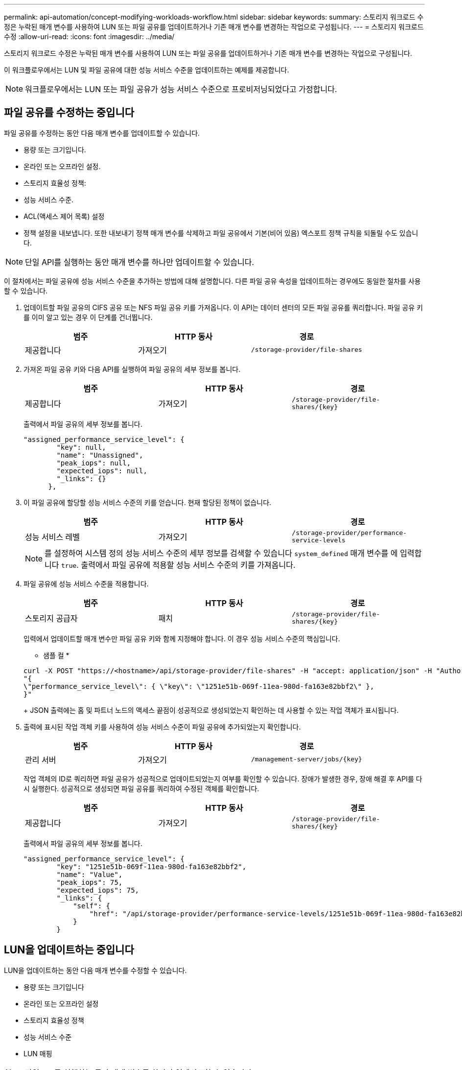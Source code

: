 ---
permalink: api-automation/concept-modifying-workloads-workflow.html 
sidebar: sidebar 
keywords:  
summary: 스토리지 워크로드 수정은 누락된 매개 변수를 사용하여 LUN 또는 파일 공유를 업데이트하거나 기존 매개 변수를 변경하는 작업으로 구성됩니다. 
---
= 스토리지 워크로드 수정
:allow-uri-read: 
:icons: font
:imagesdir: ../media/


[role="lead"]
스토리지 워크로드 수정은 누락된 매개 변수를 사용하여 LUN 또는 파일 공유를 업데이트하거나 기존 매개 변수를 변경하는 작업으로 구성됩니다.

이 워크플로우에서는 LUN 및 파일 공유에 대한 성능 서비스 수준을 업데이트하는 예제를 제공합니다.

[NOTE]
====
워크플로우에서는 LUN 또는 파일 공유가 성능 서비스 수준으로 프로비저닝되었다고 가정합니다.

====


== 파일 공유를 수정하는 중입니다

파일 공유를 수정하는 동안 다음 매개 변수를 업데이트할 수 있습니다.

* 용량 또는 크기입니다.
* 온라인 또는 오프라인 설정.
* 스토리지 효율성 정책:
* 성능 서비스 수준.
* ACL(액세스 제어 목록) 설정
* 정책 설정을 내보냅니다. 또한 내보내기 정책 매개 변수를 삭제하고 파일 공유에서 기본(비어 있음) 엑스포트 정책 규칙을 되돌릴 수도 있습니다.


[NOTE]
====
단일 API를 실행하는 동안 매개 변수를 하나만 업데이트할 수 있습니다.

====
이 절차에서는 파일 공유에 성능 서비스 수준을 추가하는 방법에 대해 설명합니다. 다른 파일 공유 속성을 업데이트하는 경우에도 동일한 절차를 사용할 수 있습니다.

. 업데이트할 파일 공유의 CIFS 공유 또는 NFS 파일 공유 키를 가져옵니다. 이 API는 데이터 센터의 모든 파일 공유를 쿼리합니다. 파일 공유 키를 이미 알고 있는 경우 이 단계를 건너뜁니다.
+
[cols="1a,1a,1a"]
|===
| 범주 | HTTP 동사 | 경로 


 a| 
제공합니다
 a| 
가져오기
 a| 
`/storage-provider/file-shares`

|===
. 가져온 파일 공유 키와 다음 API를 실행하여 파일 공유의 세부 정보를 봅니다.
+
[cols="1a,1a,1a"]
|===
| 범주 | HTTP 동사 | 경로 


 a| 
제공합니다
 a| 
가져오기
 a| 
`+/storage-provider/file-shares/{key}+`

|===
+
출력에서 파일 공유의 세부 정보를 봅니다.

+
[listing]
----
"assigned_performance_service_level": {
        "key": null,
        "name": "Unassigned",
        "peak_iops": null,
        "expected_iops": null,
        "_links": {}
      },
----
. 이 파일 공유에 할당할 성능 서비스 수준의 키를 얻습니다. 현재 할당된 정책이 없습니다.
+
[cols="1a,1a,1a"]
|===
| 범주 | HTTP 동사 | 경로 


 a| 
성능 서비스 레벨
 a| 
가져오기
 a| 
`/storage-provider/performance-service-levels`

|===
+
[NOTE]
====
를 설정하여 시스템 정의 성능 서비스 수준의 세부 정보를 검색할 수 있습니다 `system_defined` 매개 변수를 에 입력합니다 `true`. 출력에서 파일 공유에 적용할 성능 서비스 수준의 키를 가져옵니다.

====
. 파일 공유에 성능 서비스 수준을 적용합니다.
+
[cols="1a,1a,1a"]
|===
| 범주 | HTTP 동사 | 경로 


 a| 
스토리지 공급자
 a| 
패치
 a| 
`+/storage-provider/file-shares/{key}+`

|===
+
입력에서 업데이트할 매개 변수만 파일 공유 키와 함께 지정해야 합니다. 이 경우 성능 서비스 수준의 핵심입니다.

+
* 샘플 컬 *

+
[listing]
----
curl -X POST "https://<hostname>/api/storage-provider/file-shares" -H "accept: application/json" -H "Authorization: Basic <Base64EncodedCredentials>" -d
"{
\"performance_service_level\": { \"key\": \"1251e51b-069f-11ea-980d-fa163e82bbf2\" },
}"
----
+
JSON 출력에는 홈 및 파트너 노드의 액세스 끝점이 성공적으로 생성되었는지 확인하는 데 사용할 수 있는 작업 객체가 표시됩니다.

. 출력에 표시된 작업 객체 키를 사용하여 성능 서비스 수준이 파일 공유에 추가되었는지 확인합니다.
+
[cols="1a,1a,1a"]
|===
| 범주 | HTTP 동사 | 경로 


 a| 
관리 서버
 a| 
가져오기
 a| 
`+/management-server/jobs/{key}+`

|===
+
작업 객체의 ID로 쿼리하면 파일 공유가 성공적으로 업데이트되었는지 여부를 확인할 수 있습니다. 장애가 발생한 경우, 장애 해결 후 API를 다시 실행한다. 성공적으로 생성되면 파일 공유를 쿼리하여 수정된 객체를 확인합니다.

+
[cols="1a,1a,1a"]
|===
| 범주 | HTTP 동사 | 경로 


 a| 
제공합니다
 a| 
가져오기
 a| 
`+/storage-provider/file-shares/{key}+`

|===
+
출력에서 파일 공유의 세부 정보를 봅니다.

+
[listing]
----
"assigned_performance_service_level": {
        "key": "1251e51b-069f-11ea-980d-fa163e82bbf2",
        "name": "Value",
        "peak_iops": 75,
        "expected_iops": 75,
        "_links": {
            "self": {
                "href": "/api/storage-provider/performance-service-levels/1251e51b-069f-11ea-980d-fa163e82bbf2"
            }
        }
----




== LUN을 업데이트하는 중입니다

LUN을 업데이트하는 동안 다음 매개 변수를 수정할 수 있습니다.

* 용량 또는 크기입니다
* 온라인 또는 오프라인 설정
* 스토리지 효율성 정책
* 성능 서비스 수준
* LUN 매핑


[NOTE]
====
단일 API를 실행하는 동안 매개 변수를 하나만 업데이트할 수 있습니다.

====
이 절차에서는 LUN에 성능 서비스 수준을 추가하는 방법에 대해 설명합니다. 다른 LUN 속성을 업데이트하는 경우에도 동일한 절차를 사용할 수 있습니다.

. 업데이트할 LUN의 LUN 키를 가져옵니다. 이 API는 데이터 센터의 모든 LUN에 대한 세부 정보를 반환합니다. LUN 키를 이미 알고 있는 경우 이 단계를 건너뜁니다.
+
[cols="1a,1a,1a"]
|===
| 범주 | HTTP 동사 | 경로 


 a| 
스토리지 공급자
 a| 
가져오기
 a| 
`/storage-provider/luns`

|===
. 가져온 LUN 키와 함께 다음 API를 실행하여 LUN의 세부 정보를 봅니다.
+
[cols="1a,1a,1a"]
|===
| 범주 | HTTP 동사 | 경로 


 a| 
스토리지 공급자
 a| 
가져오기
 a| 
`+/storage-provider/luns/{key}+`

|===
+
출력에서 LUN의 세부 정보를 봅니다. 이 LUN에 성능 서비스 수준이 할당되지 않은 것을 확인할 수 있습니다.

+
* JSON 출력 샘플 *

+
[listing]
----

  "assigned_performance_service_level": {
        "key": null,
        "name": "Unassigned",
        "peak_iops": null,
        "expected_iops": null,
        "_links": {}
      },
----
. LUN에 할당할 성능 서비스 수준의 키를 얻습니다.
+
[cols="1a,1a,1a"]
|===
| 범주 | HTTP 동사 | 경로 


 a| 
성능 서비스 레벨
 a| 
가져오기
 a| 
`/storage-provider/performance-service-levels`

|===
+
[NOTE]
====
를 설정하여 시스템 정의 성능 서비스 수준의 세부 정보를 검색할 수 있습니다 `system_defined` 매개 변수를 에 입력합니다 `true`. 출력에서 LUN에 적용할 성능 서비스 수준의 키를 얻습니다.

====
. LUN에 성능 서비스 수준을 적용합니다.
+
[cols="1a,1a,1a"]
|===
| 범주 | HTTP 동사 | 경로 


 a| 
스토리지 공급자
 a| 
패치
 a| 
`+/storage-provider/lun/{key}+`

|===
+
입력에서 LUN 키와 함께 업데이트할 매개 변수만 지정해야 합니다. 이 경우 성능 서비스 수준의 핵심입니다.

+
* 샘플 컬 *

+
[listing]
----
curl -X PATCH "https://<hostname>/api/storage-provider/luns/7d5a59b3-953a-11e8-8857-00a098dcc959" -H "accept: application/json" -H "Content-Type: application/json" H "Authorization: Basic <Base64EncodedCredentials>" -d
"{ \"performance_service_level\": { \"key\": \"1251e51b-069f-11ea-980d-fa163e82bbf2\" }"
----
+
JSON 출력에는 업데이트된 LUN을 확인하는 데 사용할 수 있는 작업 오브젝트 키가 표시됩니다.

. 가져온 LUN 키와 함께 다음 API를 실행하여 LUN의 세부 정보를 봅니다.
+
[cols="1a,1a,1a"]
|===
| 범주 | HTTP 동사 | 경로 


 a| 
스토리지 공급자
 a| 
가져오기
 a| 
`+/storage-provider/luns/{key}+`

|===
+
출력에서 LUN의 세부 정보를 봅니다. 이 LUN에 성능 서비스 수준이 할당된 것을 확인할 수 있습니다.

+
* JSON 출력 샘플 *

+
[listing]
----

     "assigned_performance_service_level": {
        "key": "1251e51b-069f-11ea-980d-fa163e82bbf2",
        "name": "Value",
        "peak_iops": 75,
        "expected_iops": 75,
        "_links": {
            "self": {
                "href": "/api/storage-provider/performance-service-levels/1251e51b-069f-11ea-980d-fa163e82bbf2"
            }
----

